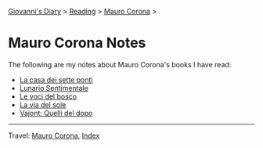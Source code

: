 #+startup: content indent

[[file:../../index.org][Giovanni's Diary]] > [[file:../reading.org][Reading]] > [[file:mauro-corona.org][Mauro Corona]] >

* Mauro Corona Notes
#+INDEX: Giovanni's Diary!Reading!Mauro Corona!Notes

The following are my notes about Mauro Corona's books I have read:

- [[file:mauro-corona-la-casa-dei-sette-ponti.org][La casa dei sette ponti]]
- [[file:mauro-corona-lunario-sentimentale.org][Lunario Sentimentale]]
- [[file:mauro-corona-le-voci-del-bosco.org][Le voci del bosco]]
- [[file:mauro-corona-la-via-del-sole.org][La via del sole]]
- [[file:mauro-corona-vayont-quelli-del-dopo.org][Vajont: Quelli del dopo]]
  
-----

Travel: [[file:mauro-corona.org][Mauro Corona]], [[file:../../theindex.org][Index]]
